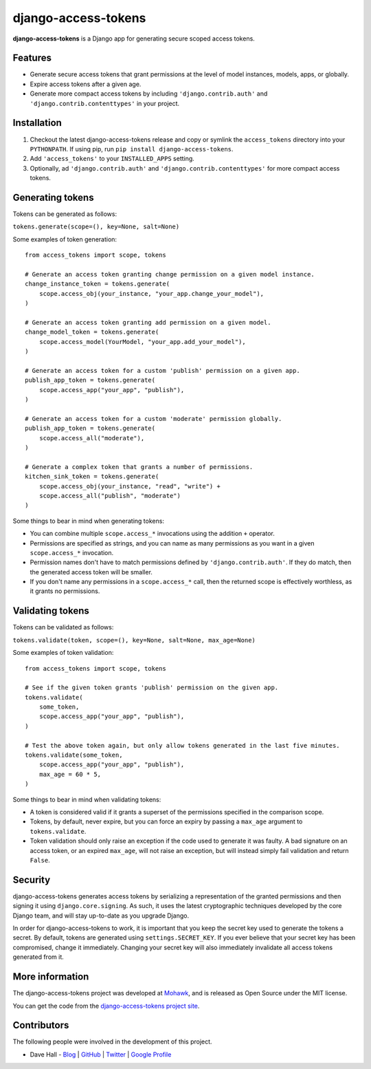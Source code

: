 django-access-tokens
====================

**django-access-tokens** is a Django app for generating secure scoped access tokens.


Features
--------

- Generate secure access tokens that grant permissions at the level of model instances,
  models, apps, or globally.
- Expire access tokens after a given age.
- Generate more compact access tokens by including ``'django.contrib.auth'``
  and ``'django.contrib.contenttypes'`` in your project.


Installation
------------

1. Checkout the latest django-access-tokens release and copy or symlink the
   ``access_tokens`` directory into your ``PYTHONPATH``.  If using pip, run 
   ``pip install django-access-tokens``.
2. Add ``'access_tokens'`` to your ``INSTALLED_APPS`` setting.
3. Optionally, ad ``'django.contrib.auth'`` and ``'django.contrib.contenttypes'`` for more
   compact access tokens.


Generating tokens
-----------------

Tokens can be generated as follows:

``tokens.generate(scope=(), key=None, salt=None)``

Some examples of token generation:

::
    
    from access_tokens import scope, tokens

    # Generate an access token granting change permission on a given model instance.
    change_instance_token = tokens.generate(
        scope.access_obj(your_instance, "your_app.change_your_model"),
    )

    # Generate an access token granting add permission on a given model.
    change_model_token = tokens.generate(
        scope.access_model(YourModel, "your_app.add_your_model"),
    )

    # Generate an access token for a custom 'publish' permission on a given app.
    publish_app_token = tokens.generate(
        scope.access_app("your_app", "publish"),
    )

    # Generate an access token for a custom 'moderate' permission globally.
    publish_app_token = tokens.generate(
        scope.access_all("moderate"),
    )

    # Generate a complex token that grants a number of permissions.
    kitchen_sink_token = tokens.generate(
        scope.access_obj(your_instance, "read", "write") +
        scope.access_all("publish", "moderate")
    )

Some things to bear in mind when generating tokens:

- You can combine multiple ``scope.access_*`` invocations using the addition ``+`` operator.
- Permissions are specified as strings, and you can name as many permissions as you want
  in a given ``scope.access_*`` invocation.
- Permission names don't have to match permissions defined by ``'django.contrib.auth'``. If they
  do match, then the generated access token will be smaller.
- If you don't name any permissions in a ``scope.access_*`` call, then the returned scope is effectively
  worthless, as it grants no permissions.


Validating tokens
-----------------

Tokens can be validated as follows:

``tokens.validate(token, scope=(), key=None, salt=None, max_age=None)``

Some examples of token validation:

::
    
    from access_tokens import scope, tokens

    # See if the given token grants 'publish' permission on the given app.
    tokens.validate(
        some_token,
        scope.access_app("your_app", "publish"),
    )

    # Test the above token again, but only allow tokens generated in the last five minutes.
    tokens.validate(some_token,
        scope.access_app("your_app", "publish"),
        max_age = 60 * 5,
    )


Some things to bear in mind when validating tokens:

- A token is considered valid if it grants a superset of the permissions specified in
  the comparison scope.
- Tokens, by default, never expire, but you can force an expiry by passing a ``max_age`` argument
  to ``tokens.validate``.
- Token validation should only raise an exception if the code used to generate it was faulty.
  A bad signature on an access token, or an expired ``max_age``, will not raise an exception, but
  will instead simply fail validation and return ``False``.


Security
--------

django-access-tokens generates access tokens by serializing a representation of the granted permissions
and then signing it using ``django.core.signing``. As such, it uses the latest cryptographic techniques
developed by the core Django team, and will stay up-to-date as you upgrade Django.

In order for django-access-tokens to work, it is important that you keep the secret key used
to generate the tokens a secret. By default, tokens are generated using ``settings.SECRET_KEY``. If you
ever believe that your secret key has been compromised, change it immediately. Changing your secret
key will also immediately invalidate all access tokens generated from it.


More information
----------------

The django-access-tokens project was developed at `Mohawk <http://www.mohawkhq.com/>`_, and
is released as Open Source under the MIT license.

You can get the code from the `django-access-tokens project site <http://github.com/mohawkhq/django-access-tokens>`_.


Contributors
------------

The following people were involved in the development of this project.

- Dave Hall - `Blog <http://blog.etianen.com/>`_ | `GitHub <http://github.com/etianen>`_ | `Twitter <http://twitter.com/etianen>`_ | `Google Profile <http://www.google.com/profiles/david.etianen>`_